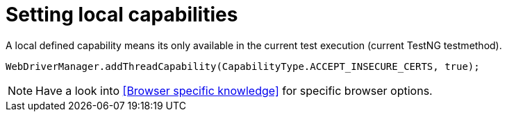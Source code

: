 = Setting local capabilities

A local defined capability means its only available in the current test execution (current TestNG testmethod).

[source,java]
----
WebDriverManager.addThreadCapability(CapabilityType.ACCEPT_INSECURE_CERTS, true);
----

[NOTE]
=====
Have a look into <<Browser specific knowledge>> for specific browser options.
=====
